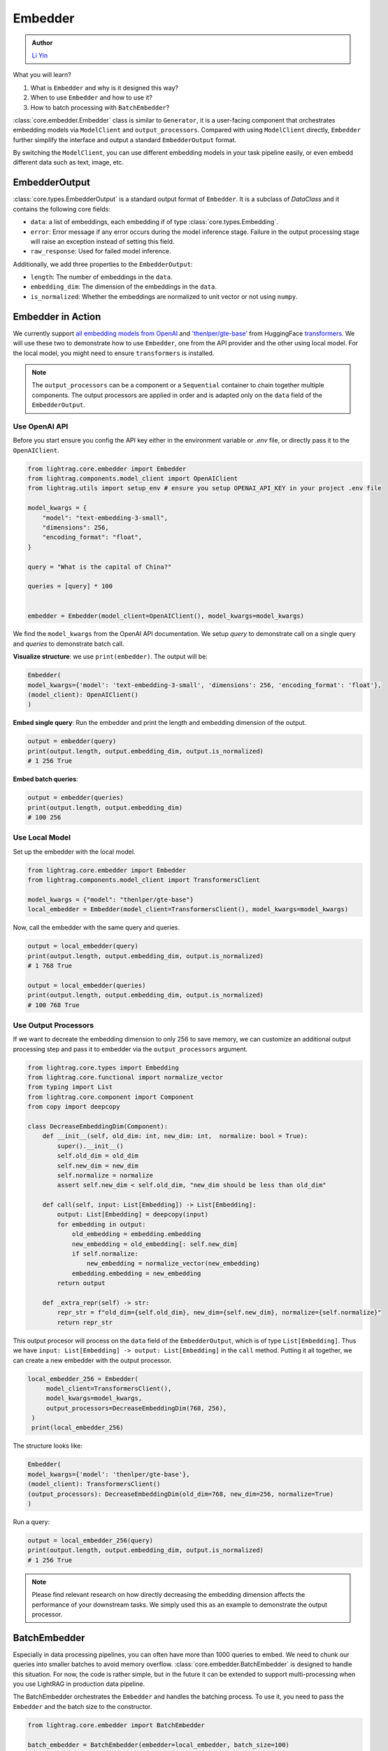 Embedder
============
.. admonition:: Author
   :class: highlight

   `Li Yin <https://github.com/liyin2015>`_

What you will learn?

1. What is ``Embedder`` and why is it designed this way?
2. When to use ``Embedder`` and how to use it?
3. How to batch processing with ``BatchEmbedder``?

:class:`core.embedder.Embedder` class is similar to ``Generator``, it is a user-facing component that orchestrates embedding models via ``ModelClient`` and ``output_processors``.
Compared with using ``ModelClient`` directly, ``Embedder`` further simplify the interface and output a standard ``EmbedderOutput`` format.

By switching the ``ModelClient``, you can use different embedding models in your task pipeline easily, or even embedd different data such as text, image, etc.

EmbedderOutput
--------------

:class:`core.types.EmbedderOutput` is a standard output format of ``Embedder``. It is a subclass of `DataClass` and it contains the following core fields:

- ``data``: a list of embeddings, each embedding if of type :class:`core.types.Embedding`.
- ``error``: Error message if any error occurs during the model inference stage. Failure in the output processing stage will raise an exception instead of setting this field.
- ``raw_response``: Used for failed model inference.

Additionally, we add three properties to the ``EmbedderOutput``:

- ``length``: The number of embeddings in the ``data``.
- ``embedding_dim``: The dimension of the embeddings in the ``data``.
- ``is_normalized``: Whether the embeddings are normalized to unit vector or not using ``numpy``.


Embedder in Action
-------------------
We currently support `all embedding models from OpenAI <https://platform.openai.com/docs/guides/embeddings>`_ and `'thenlper/gte-base' <https://huggingface.co/thenlper/gte-base>`_ from HuggingFace `transformers <https://huggingface.co/docs/transformers/en/index>`_.
We will use these two to demonstrate how to use ``Embedder``, one from the API provider and the other using local model. For the local model, you might need to ensure ``transformers`` is installed.

.. note ::
    The ``output_processors`` can be a component or a ``Sequential`` container to chain together multiple components. The output processors are applied in order and is adapted only on the ``data`` field of the ``EmbedderOutput``.

Use OpenAI API
^^^^^^^^^^^^^^^
Before you start ensure you config the API key either in the environment variable or `.env` file, or directly pass it to the ``OpenAIClient``.

.. code-block:: python

    from lightrag.core.embedder import Embedder
    from lightrag.components.model_client import OpenAIClient
    from lightrag.utils import setup_env # ensure you setup OPENAI_API_KEY in your project .env file

    model_kwargs = {
        "model": "text-embedding-3-small",
        "dimensions": 256,
        "encoding_format": "float",
    }

    query = "What is the capital of China?"

    queries = [query] * 100


    embedder = Embedder(model_client=OpenAIClient(), model_kwargs=model_kwargs)

We find the ``model_kwargs`` from the OpenAI API documentation. We setup `query` to demonstrate call on a single query and `queries` to demonstrate batch call.

**Visualize structure**: we use ``print(embedder)``. The output will be:

.. code-block::

    Embedder(
    model_kwargs={'model': 'text-embedding-3-small', 'dimensions': 256, 'encoding_format': 'float'},
    (model_client): OpenAIClient()
    )

**Embed single query**:
Run the embedder and print the length and embedding dimension of the output.

.. code-block:: python

    output = embedder(query)
    print(output.length, output.embedding_dim, output.is_normalized)
    # 1 256 True


**Embed batch queries**:

.. code-block:: python

    output = embedder(queries)
    print(output.length, output.embedding_dim)
    # 100 256

Use Local Model
^^^^^^^^^^^^^^^
Set up the embedder with the local model.

.. code-block:: python

    from lightrag.core.embedder import Embedder
    from lightrag.components.model_client import TransformersClient

    model_kwargs = {"model": "thenlper/gte-base"}
    local_embedder = Embedder(model_client=TransformersClient(), model_kwargs=model_kwargs)

Now, call the embedder with the same query and queries.

.. code-block:: python

    output = local_embedder(query)
    print(output.length, output.embedding_dim, output.is_normalized)
    # 1 768 True

    output = local_embedder(queries)
    print(output.length, output.embedding_dim, output.is_normalized)
    # 100 768 True

Use Output Processors
^^^^^^^^^^^^^^^^^^^^^^^
If we want to decreate the embedding dimension to only 256 to save memory, we can customize an additional output processing step and pass it to embedder via the ``output_processors`` argument.

.. code-block:: python

    from lightrag.core.types import Embedding
    from lightrag.core.functional import normalize_vector
    from typing import List
    from lightrag.core.component import Component
    from copy import deepcopy

    class DecreaseEmbeddingDim(Component):
        def __init__(self, old_dim: int, new_dim: int,  normalize: bool = True):
            super().__init__()
            self.old_dim = old_dim
            self.new_dim = new_dim
            self.normalize = normalize
            assert self.new_dim < self.old_dim, "new_dim should be less than old_dim"

        def call(self, input: List[Embedding]) -> List[Embedding]:
            output: List[Embedding] = deepcopy(input)
            for embedding in output:
                old_embedding = embedding.embedding
                new_embedding = old_embedding[: self.new_dim]
                if self.normalize:
                    new_embedding = normalize_vector(new_embedding)
                embedding.embedding = new_embedding
            return output

        def _extra_repr(self) -> str:
            repr_str = f"old_dim={self.old_dim}, new_dim={self.new_dim}, normalize={self.normalize}"
            return repr_str

This output procesor will process on the ``data`` field of the ``EmbedderOutput``, which is of type ``List[Embedding]``. Thus we have ``input: List[Embedding] -> output: List[Embedding]`` in the ``call`` method.
Putting it all together, we can create a new embedder with the output processor.

.. code-block:: python

   local_embedder_256 = Embedder(
        model_client=TransformersClient(),
        model_kwargs=model_kwargs,
        output_processors=DecreaseEmbeddingDim(768, 256),
    )
    print(local_embedder_256)

The structure looks like:

.. code-block::

    Embedder(
    model_kwargs={'model': 'thenlper/gte-base'},
    (model_client): TransformersClient()
    (output_processors): DecreaseEmbeddingDim(old_dim=768, new_dim=256, normalize=True)
    )

Run a query:

.. code-block:: python

    output = local_embedder_256(query)
    print(output.length, output.embedding_dim, output.is_normalized)
    # 1 256 True

.. note::
    Please find relevant research on how directly decreasing the embedding dimension affects the performance of your downstream tasks. We simply used this as an example to demonstrate the output processor.

BatchEmbedder
--------------
Especially in data processing pipelines, you can often have more than 1000 queries to embed. We need to chunk our queries into smaller batches to avoid memory overflow.
:class:`core.embedder.BatchEmbedder` is designed to handle this situation. For now, the code is rather simple, but in the future it can be extended to support multi-processing when you use LightRAG in production data pipeline.

The BatchEmbedder orchestrates the ``Embedder`` and handles the batching process. To use it, you need to pass the ``Embedder`` and the batch size to the constructor.

.. code-block:: python

    from lightrag.core.embedder import BatchEmbedder

    batch_embedder = BatchEmbedder(embedder=local_embedder, batch_size=100)

    queries = [query] * 1000

    response = batch_embedder(queries)
    # 100%|██████████| 11/11 [00:04<00:00,  2.59it/s]


.. note::
    To integrate your own embedding model or from API providers, you need to implement your own subclass of ``ModelClient``.

.. admonition:: References
   :class: highlight

   - transformers: https://huggingface.co/docs/transformers/en/index
   - thenlper/gte-base model: https://huggingface.co/thenlper/gte-base


.. admonition:: API reference
   :class: highlight

   - :class:`core.embedder.Embedder`
   - :class:`core.embedder.BatchEmbedder`
   - :class:`core.types.EmbedderOutput`
   - :class:`core.types.Embedding`
   - :class:`components.model_client.openai_client.OpenAIClient`
   - :class:`components.model_client.transformers_client.TransformersClient`
   - :class:`core.functional.normalize_vector`
